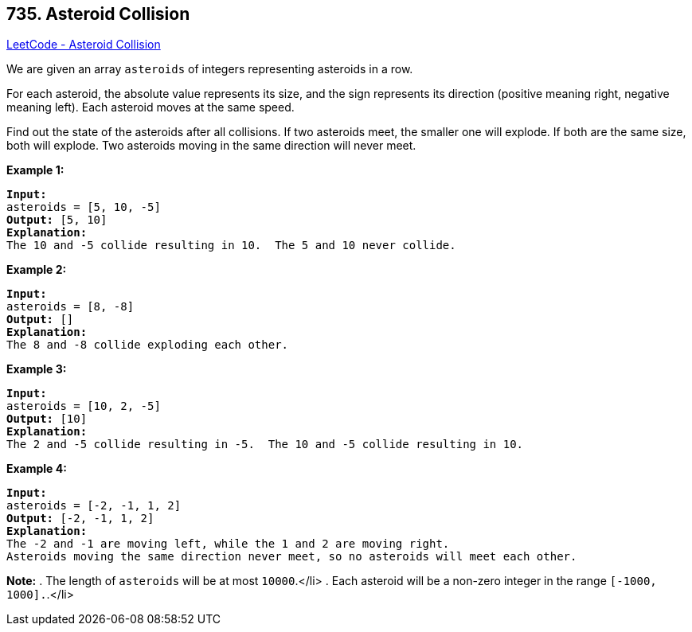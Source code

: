 == 735. Asteroid Collision

https://leetcode.com/problems/asteroid-collision/[LeetCode - Asteroid Collision]


We are given an array `asteroids` of integers representing asteroids in a row.

For each asteroid, the absolute value represents its size, and the sign represents its direction (positive meaning right, negative meaning left).  Each asteroid moves at the same speed.

Find out the state of the asteroids after all collisions.  If two asteroids meet, the smaller one will explode.  If both are the same size, both will explode.  Two asteroids moving in the same direction will never meet.


*Example 1:*


[subs="verbatim,quotes,macros"]
----
*Input:* 
asteroids = [5, 10, -5]
*Output:* [5, 10]
*Explanation:* 
The 10 and -5 collide resulting in 10.  The 5 and 10 never collide.
----


*Example 2:*


[subs="verbatim,quotes,macros"]
----
*Input:* 
asteroids = [8, -8]
*Output:* []
*Explanation:* 
The 8 and -8 collide exploding each other.
----


*Example 3:*


[subs="verbatim,quotes,macros"]
----
*Input:* 
asteroids = [10, 2, -5]
*Output:* [10]
*Explanation:* 
The 2 and -5 collide resulting in -5.  The 10 and -5 collide resulting in 10.
----


*Example 4:*


[subs="verbatim,quotes,macros"]
----
*Input:* 
asteroids = [-2, -1, 1, 2]
*Output:* [-2, -1, 1, 2]
*Explanation:* 
The -2 and -1 are moving left, while the 1 and 2 are moving right.
Asteroids moving the same direction never meet, so no asteroids will meet each other.
----


*Note:*
. The length of `asteroids` will be at most `10000`.</li>
. Each asteroid will be a non-zero integer in the range `[-1000, 1000].`.</li>

